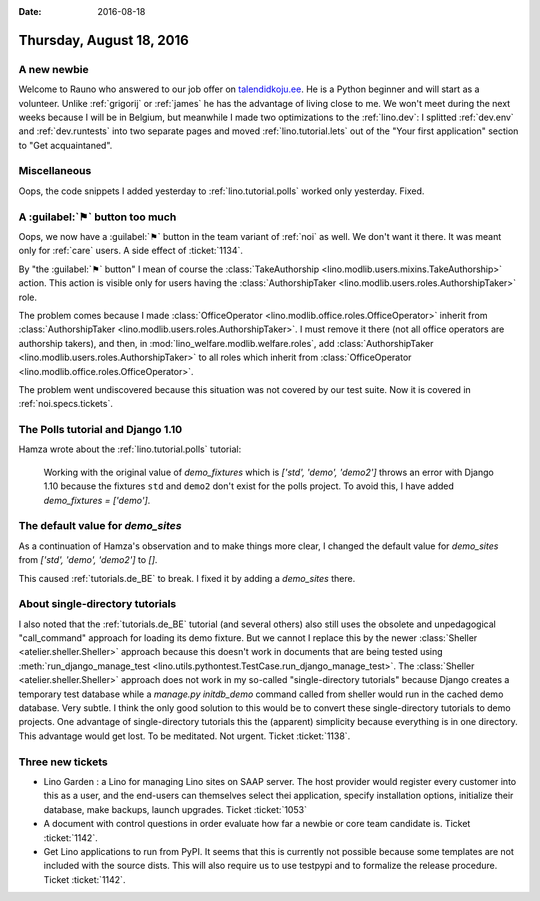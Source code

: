 :date: 2016-08-18

=========================
Thursday, August 18, 2016
=========================


A new newbie
============

Welcome to Rauno who answered to our job offer on `talendidkoju.ee
<http://www.talendidkoju.ee/too-ja-praktikapakkumised/too/lino-application-developer>`__. He
is a Python beginner and will start as a volunteer.  Unlike
:ref:`grigorij` or :ref:`james` he has the advantage of living close
to me.  We won't meet during the next weeks because I will be in
Belgium, but meanwhile I made two optimizations to the
:ref:`lino.dev`: I splitted :ref:`dev.env` and :ref:`dev.runtests`
into two separate pages and moved :ref:`lino.tutorial.lets` out of the
"Your first application" section to "Get acquaintaned".


     
Miscellaneous
=============

Oops, the code snippets I added yesterday to
:ref:`lino.tutorial.polls` worked only yesterday. Fixed.

     
A :guilabel:`⚑` button too much
===============================

Oops, we now have a :guilabel:`⚑` button in the team variant of
:ref:`noi` as well.  We don't want it there. It was meant only for
:ref:`care` users.  A side effect of :ticket:`1134`.

By "the :guilabel:`⚑` button" I mean of course the
:class:`TakeAuthorship <lino.modlib.users.mixins.TakeAuthorship>`
action. This action is visible only for users having the
:class:`AuthorshipTaker <lino.modlib.users.roles.AuthorshipTaker>`
role.

The problem comes because I made :class:`OfficeOperator
<lino.modlib.office.roles.OfficeOperator>` inherit from
:class:`AuthorshipTaker <lino.modlib.users.roles.AuthorshipTaker>`.  I
must remove it there (not all office operators are authorship takers),
and then, in :mod:`lino_welfare.modlib.welfare.roles`, add
:class:`AuthorshipTaker <lino.modlib.users.roles.AuthorshipTaker>` to
all roles which inherit from :class:`OfficeOperator
<lino.modlib.office.roles.OfficeOperator>`.
       
The problem went undiscovered because this situation was not covered
by our test suite. Now it is covered in :ref:`noi.specs.tickets`.


The Polls tutorial and Django 1.10
==================================

Hamza wrote about the :ref:`lino.tutorial.polls` tutorial:

  Working with the original value of `demo_fixtures` which is `['std',
  'demo', 'demo2']` throws an error with Django 1.10 because the
  fixtures ``std`` and ``demo2`` don't exist for the polls project.
  To avoid this, I have added `demo_fixtures = ['demo']`.
  
The default value for `demo_sites`
==================================

As a continuation of Hamza's observation and to make things more
clear, I changed the default value for `demo_sites` from `['std',
'demo', 'demo2']` to `[]`. 

This caused :ref:`tutorials.de_BE` to break. I fixed it by adding a
`demo_sites` there.

About single-directory tutorials
================================

I also noted that the :ref:`tutorials.de_BE` tutorial (and several
others) also still uses the obsolete and unpedagogical "call_command"
approach for loading its demo fixture.  But we cannot I replace this
by the newer :class:`Sheller <atelier.sheller.Sheller>` approach
because this doesn't work in documents that are being tested using
:meth:`run_django_manage_test
<lino.utils.pythontest.TestCase.run_django_manage_test>`.  The
:class:`Sheller <atelier.sheller.Sheller>` approach does not work in
my so-called "single-directory tutorials" because Django creates a
temporary test database while a `manage.py initdb_demo` command called
from sheller would run in the cached demo database. Very subtle. I
think the only good solution to this would be to convert these
single-directory tutorials to demo projects.  One advantage of
single-directory tutorials this the (apparent) simplicity because
everything is in one directory. This advantage would get lost.  To be
meditated. Not urgent. Ticket :ticket:`1138`.

Three new tickets
=================

- Lino Garden : a Lino for managing Lino sites on SAAP server. The
  host provider would register every customer into this as a user, and
  the end-users can themselves select thei application, specify
  installation options, initialize their database, make backups,
  launch upgrades. Ticket :ticket:`1053`
  
- A document with control questions in order evaluate how far a newbie
  or core team candidate is.
  Ticket :ticket:`1142`.
  
- Get Lino applications to run from PyPI. It seems that this is
  currently not possible because some templates are not included with
  the source dists. This will also require us to use testpypi and to
  formalize the release procedure.
  Ticket :ticket:`1142`.
  
